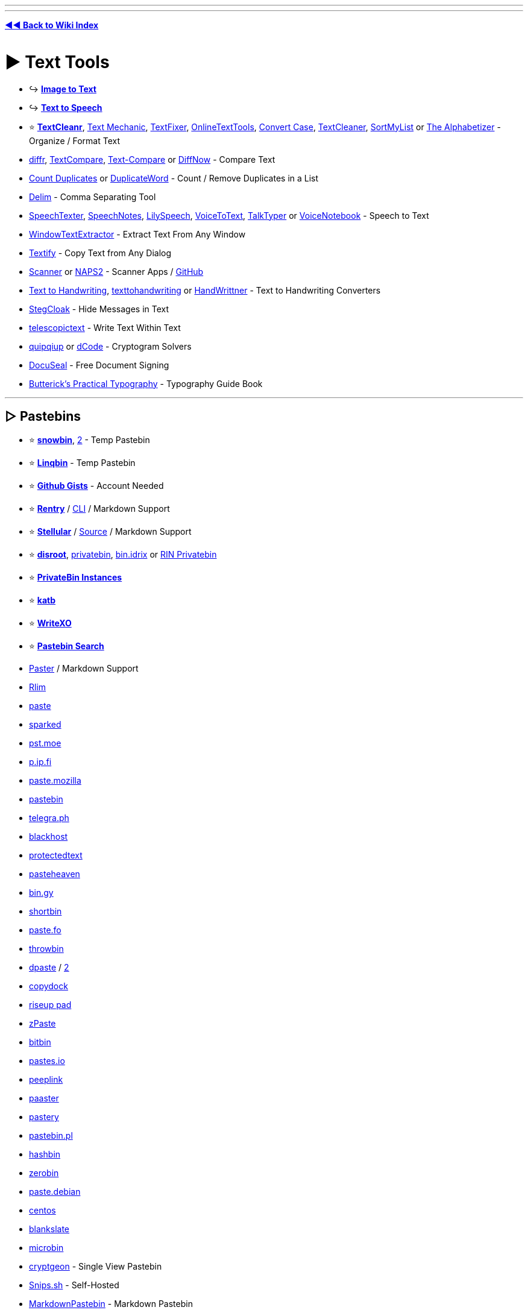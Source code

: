 :doctype: book
:pp: {plus}{plus}
:hardbreaks-option:
ifdef::env-github[]
:tip-caption: 💡
:note-caption: ℹ️
:important-caption: ❗
:caution-caption: 🔥 
:warning-caption: ⚠
endif::[]

'''

'''

*https://www.reddit.com/r/FREEMEDIAHECKYEAH/wiki/tools-index[◄◄ Back to Wiki Index]*
_**
**_

= ► Text Tools

* ↪️ *https://www.reddit.com/r/FREEMEDIAHECKYEAH/wiki/img-tools#wiki_.25B7_image_to_text_.2F_ocr[Image to Text]*
* ↪️ *https://www.reddit.com/r/FREEMEDIAHECKYEAH/wiki/ai#wiki_.25B7_text_to_speech[Text to Speech]*
* ⭐ *https://www.textcleanr.com/[TextCleanr]*, https://textmechanic.com/[Text Mechanic], https://www.textfixer.com/[TextFixer], https://onlinetexttools.com/[OnlineTextTools], https://convertcase.net/[Convert Case], https://textcleaner.net/all-tools/[TextCleaner], https://sortmylist.com/[SortMyList] or https://alphabetizer.flap.tv/[The Alphabetizer] - Organize / Format Text
* https://loilo.github.io/diffr/[diffr], https://www.textcompare.org/[TextCompare], https://text-compare.com/[Text-Compare] or https://www.diffnow.com/[DiffNow] - Compare Text
* https://www.somacon.com/p568.php[Count Duplicates] or https://duplicateword.com/[DuplicateWord] - Count / Remove Duplicates in a List
* https://delim.co/[Delim] - Comma Separating Tool
* https://www.speechtexter.com/[SpeechTexter], https://speechnotes.co/[SpeechNotes], https://lilyspeech.com/[LilySpeech], https://voicetotext.org/[VoiceToText], https://talktyper.com/[TalkTyper] or https://voicenotebook.com/[VoiceNotebook] - Speech to Text
* https://github.com/AlexanderPro/WindowTextExtractor[WindowTextExtractor] - Extract Text From Any Window
* https://ramensoftware.com/textify[Textify] - Copy Text from Any Dialog
* https://simon-knuth.github.io/scanner/index[Scanner] or https://www.naps2.com/[NAPS2] - Scanner Apps / https://github.com/simon-knuth/scanner[GitHub]
* https://saurabhdaware.github.io/text-to-handwriting/[Text to Handwriting], https://texttohandwriting.com/[texttohandwriting] or https://handwrittner.com/?lang=en[HandWrittner] - Text to Handwriting Converters
* https://stegcloak.surge.sh/[StegCloak] - Hide Messages in Text
* https://www.telescopictext.org/[telescopictext] - Write Text Within Text
* https://www.quipqiup.com/[quipqiup] or https://www.dcode.fr/en[dCode] - Cryptogram Solvers
* https://www.docuseal.co/[DocuSeal] - Free Document Signing
* https://practicaltypography.com/[Butterick's Practical Typography] - Typography Guide Book

'''

== ▷ Pastebins

* ⭐ *https://pastes.fmhy.net/[snowbin]*, https://paste.fmhy.net/[2] - Temp Pastebin
* ⭐ *https://linqbin.cc/[Linqbin]* - Temp Pastebin
* ⭐ *https://gist.github.com/[Github Gists]* - Account Needed
* ⭐ *https://rentry.co/[Rentry]* / https://github.com/radude/rentry[CLI] / Markdown Support
* ⭐ *https://bundlrs.cc/[Stellular]* / https://code.stellular.org/SentryTwo/bundlrs[Source] / Markdown Support
* ⭐ *https://bin.disroot.org/[disroot]*, https://privatebin.net/[privatebin], https://bin.idrix.fr/[bin.idrix] or https://privatebin.rinuploads.org/[RIN Privatebin]
* ⭐ *https://privatebin.info/directory/[PrivateBin Instances]*
* ⭐ *https://katb.in/[katb]*
* ⭐ *https://writexo.com/[WriteXO]*
* ⭐ *https://cse.google.com/cse?cx=0cd79b819f26af9d0[Pastebin Search]*
* https://paster.so[Paster] / Markdown Support
* https://rlim.com/[Rlim]
* https://paste.ee/[paste]
* https://paste.sparked.host/[sparked]
* https://pst.moe/[pst.moe]
* https://p.ip.fi/[p.ip.fi]
* https://paste.mozilla.org/[paste.mozilla]
* https://pastebin.com/[pastebin]
* https://telegra.ph/[telegra.ph]
* https://blackhost.xyz/?id=pst[blackhost]
* https://www.protectedtext.com/[protectedtext]
* https://pasteheaven.com/[pasteheaven]
* https://bin.gy/[bin.gy]
* http://bin.shortbin.eu:8080/[shortbin]
* https://paste.fo/[paste.fo]
* https://throwbin.in/[throwbin]
* https://dpaste.com/[dpaste] / https://dpaste.org/[2]
* https://copydock.vercel.app/paste[copydock]
* https://pad.riseup.net/[riseup pad]
* https://zpaste.net/[zPaste]
* https://bitbin.it/[bitbin]
* https://pastes.io/[pastes.io]
* https://peeplink.in/[peeplink]
* https://paaster.io/[paaster]
* https://www.pastery.net/[pastery]
* https://pastebin.pl/[pastebin.pl]
* https://hashb.in[hashbin]
* https://zerobin.net/[zerobin]
* https://paste.debian.net/[paste.debian]
* https://paste.centos.org/[centos]
* https://blankslate.io/[blankslate]
* https://microbin.eu/[microbin]
* https://cryptgeon.org/[cryptgeon] - Single View Pastebin
* https://snips.sh/[Snips.sh] - Self-Hosted
* https://markdownpastebin.com/[MarkdownPastebin] - Markdown Pastebin
* https://mystb.in/[Mystb.in], https://codeshare.io/[codeshare], https://paste.mod.gg/[paste.mod] or https://snippet.host/[snippet.host] - Code Pastebins

'''

== ▷ Translators

* ⭐ *https://github.com/OwO-Network/DeepLX[DeepLX]* or https://www.deepl.com/translator[DeepL]
* ⭐ *https://translate.google.com/[Google Translate]*
* https://crow-translate.github.io/[Crow Translate] or https://github.com/argosopentech/argos-translate[Argos] - Translation Apps
* https://www.soimort.org/translate-shell/[Translate Shell] - Translation CLI / https://github.com/soimort/translate-shell[GitHub]
* https://www.onlinedoctranslator.com/en/[OnlineDocTranslator] - Document Translator
* https://legalesedecoder.com/free-legal-document-to-plain-english-translator/[LegaleseDecoder] - Legal Document Translator
* https://www.matecat.com[Matecat] - Online Translation Editor
* https://github.com/lelegard/qtlinguist-installers[Qt Linguist] or http://www.eazypo.ca[Eazy Po] - Localization Apps
* https://github.com/marisukukise/japReader[japReader] - Japanese Text Translator
* https://lyricstranslate.com/[LyricsTranslate] - Lyric Translator
* https://lingojam.com/[LingoJam] - Create Translator
* https://dreamsavior.net/translator-the-introduction/[Translator{pp}] - Automatic Translator / Editor
* https://github.com/anonymousException/renpy-translator[Renpy Translator] or https://github.com/anonymousException/renpy-runtime-editor[Renpy Editor] - Ren'py Automatic Translator / Editor
* https://rentry.co/97nqn[Translate Large PDFs] - Large PDF Translation Guide
* https://poedit.net/[Poedit] - Translation Editor
* https://omegat.org/[OmegaT] - Translation Memory Tool
* https://translate-image.com/[Translate-Images] - Translate Image Text
* https://fasthub.net/[FastHub] - Text to Speech Translation Tool
* https://huggingface.co/spaces/hf-audio/open_asr_leaderboard[ASR Leaderboard] - Speech Recognition AI Leaderboard
* https://vcjhwebdev.github.io/useless-translator/[Useless-Translator], https://morsecode.world/[Morsecode World] or https://morsedecoder.com/[MorseDecoder] - Morse Code / Binary Translators
* https://pirate.monkeyness.com/translate[The Pirate Translator] - Translate Text to Pirate
* https://madelinemiller.dev/apps/emojify/[Emojify] - Emojify Text
* https://typ3r.aavi.me/[typ3r] - tRaNSlAtE tEXT lik3 THiS
* https://papago.naver.com/[Papago]
* https://libretranslate.com/[Libretranslate] / https://github.com/LibreTranslate/LibreTranslate[2]
* https://www.translate.com/[Translate.com]
* https://mymemory.translated.net/[MyMemory]
* https://nicetranslator.com/[Nice Translator]
* https://translate.yandex.com/[Yandex Translator]
* https://www.bing.com/translator[Bing Translator]
* https://www.reverso.net/[Reverso]
* https://git.sr.ht/~yerinalexey/gtranslate[GTranslate]
* https://www.babelfish.com/[babelfish]
* https://translation2.paralink.com/[translation2]
* https://apertium.org/[Apertium]
* https://www.collinsdictionary.com/translator[collinsdictionary]
* https://www.online-translator.com/translation[online-translator]
* https://www.translatedict.com/[translatedict]
* https://www.systransoft.com/translate/[Systrane Translate]
* https://www.translator.eu/[Translator.eu]

'''

== ▷ Grammar Check

* https://www.grammarly.com/grammar-check[Grammarly]
* https://prowritingaid.com/grammar-checker[ProWritingAid]
* https://quillbot.com/grammar-check[QuillBot]
* https://www.deepl.com/write[DeepL Write]
* https://languagetool.org/[LanguageTool]
* https://www.scribens.com/[Scribens]

'''

== ▷ Text Rephrasing

* ⭐ *https://quillbot.com/[QuillBot AI]* - Text Rephrasing
* ⭐ *https://paraphrasetool.com/[paraphrasetool]* - Text Rephrasing
* https://justnotsorry.com/[Just Not Sorry] - Undermining Word Detection
* https://rewritetool.net/[Rewrite Tool] - Text Rephrasing
* https://paraphraz.it/[Paraphraz] - Text Rephrasing
* https://rephrasely.com/[Rephrasely] - Text Rephrasing
* https://www.paraphraser.io/[Paraphraser] - Text Rephrasing
* https://paraphrase-online.com/[Paraphrase-Online] - Text Rephrasing
* https://paraphrasingtool.ai/[paraphrasingtool] - Text Rephrasing
* https://www.henshu.ai/[henshu] - Text Rephrasing
* https://www.smry.ai/[Smry.ai] - Text Summary
* https://smmry.com/[SMMRY] - Text Summary
* https://github.com/clmnin/summarize.site/[summarize.site] - Text Summary
* https://kagi.com/summarizer/index.html[kagi] - Text Summary
* https://www.myreader.io/[MyReader] - Text Summary
* https://www.letsrecast.ai/[Recast] - Text Summary

'''

== ▷ Emoji Indexes

* ⭐ *https://emojipedia.org/[Emojipedia]* or https://www.emojibatch.com/[EmojiBatch]
* https://www.emojiengine.com/[Emoji Engine] - Multilingual Emoji Search
* https://github.com/virejdasani/Geniemoji[Geniemoji], https://www.winmoji.com/[winMoji] - Emoji Managers
* https://emojirequest.com/[EmojiRequests] - Custom User-Made Emojis
* https://cultofthepartyparrot.com/[Cult of the Party Parrot] - Party Parrot Emojis
* https://github.com/Overimagine1/pepe-server-archive[Pepe Server Archive] - Pepe Emojis
* http://mysmilies.com/[MySmiles] or https://www.mazeguy.net/smilies.html[MazeGuy] - Oldschool Emojis

'''

== ▷ Unicode Characters

* ⭐ *https://www.amp-what.com/[Amp What]*
* https://copychar.cc/[CopyChar]
* https://symbl.cc/[Unicode Table]
* https://c.r74n.com/[Copy Paste Dump]
* https://unicode-explorer.com/[Unicode Explorer]
* https://copypastecharacter.com/[CopyPasteCharacter]
* https://www.hotsymbol.com/[HotSymbol]
* https://snskeyboard.com/[Snskey]
* https://unilist.raphaelbastide.com/[Unilist]
* https://github.com/character-map-uwp/Character-Map-UWP[Character Map]
* https://alt-codes.net/[Alt Codes]
* https://fancysymbol.com/[FancySymbol]
* https://unifoundry.com/[Unifoundry]
* https://coolsymbol.com/[Cool Symbol]
* http://wincompose.info/[WinCompose] - Unicode Compose Key / https://github.com/samhocevar/wincompose[GitHub]
* https://www.fastemoji.com/[FastEmoji] or https://textfac.es/[textfac.es] - Unicode Emojis
* https://blanktext.net/[BlankText] - Copy / Paste Blank Spaces

'''

== ▷ Typing Lessons

* ⭐ *https://monkeytype.com/[Monkey Type]* - Customizable Typing Tests
* https://typing.io/[Typing.io] - Typing Tests
* https://www.keybr.com/[keybr] - Typing Tests
* https://www.typing.com/[Typing.com] - Typing Tests
* https://www.typingclub.com/[Typing Club] - Typing Tests
* https://www.typing.academy/[typing.academy] - Typing Tests
* https://play.typeracer.com/[TypeRacer] - Typing Games
* https://zty.pe/[ZType] - Typing Games
* https://www.typerush.com/[TypeRush] - Typing Games
* https://www.arrrtype.com/[ARRRType] - Typing Games
* https://ranelpadon.github.io/ngram-type/[NGram Type], https://adamgradzki.com/keyzen3/[Keyzen3] or https://ranelpadon.github.io/keyzen-colemak-dh/[Keyzen Colmak] - Touch Typing Tests
* https://github.com/kraanzu/smassh[Smassh], https://github.com/max-niederman/ttyper[Ttyper] or https://github.com/kraanzu/termtyper[TermTyper] - Terminal Typing Tests
* https://www.typelit.io/[TypeLit.io] - Book Typing Tests
* https://www.colemak.academy/[Colemak Academy] - Alt / Custom Keyboard Tests
* https://klavaro.sourceforge.io/[klavaro], https://www.typingstudy.com/[TypingStudy] or https://typefast.io/[TypeFast] - Multilingual Typing Tests
* https://10fastfingers.com/[10fastfingers] - Typing Competitions

'''

= ► Text Editors / Notes

* 🌐 *https://en.wikipedia.org/wiki/List_of_text_editors[List of Text Editors]* or https://noteapps.info/[NoteApps] - Text Editor / Notepad Indexes
* ↪️ *https://www.reddit.com/r/FREEMEDIAHECKYEAH/wiki/dev-tools#wiki_.25B7_ides_.2F_code_editors[Code Editors / IDEs]*
* ⭐ *https://notepad-plus-plus.org/[Notepad{pp}]* / https://nea.github.io/MarkdownViewerPlusPlus/[Markdown]
* ⭐ *https://gravesoft.dev/download_windows_office/office_c2r_links/[Microsoft Office]*, https://github.com/YerongAI/Office-Tool[Office Tool], https://gravesoft.dev/download_windows_office/office_c2r_custom/[Custom Office], https://www.libreoffice.org/[LibreOffice] or https://calligra.org/[Calligra] - Office Suites
* ⭐ *Microsoft Office Tools* - https://redd.it/1814gmp[Guide] / https://www.reddit.com/r/FREEMEDIAHECKYEAH/wiki/system-tools#wiki_.25B7_windows_activation[Activation] / https://i.ibb.co/0m9t95b/ebacd47bf83b.png[Hot Keys] / https://sourceforge.net/projects/office-search/[File Search]
* ⭐ *https://www.notion.so/[Notion]*
* ⭐ *Notion Tools* - https://notionthemes.yudax.me/[Themes] / https://notionpages.com/[Templates] / https://www.notioneverything.com/notion-world[Resources], https://chief-ease-8ab.notion.site/List-of-200-Notion-Resources-e1b46cd365094265bd47b8a2b25bb41e[2] / https://easlo.notion.site/Notion-Beginner-to-Advanced-8a492960b049433289c4a8d362204d20[Guide]
* ⭐ *https://notegarden.web.app/[Note Garden]*, https://notegarden.io/[2] - Note-Taking / Auto Courses
* ⭐ *https://anytype.io/[AnyType]*
* ⭐ *https://logseq.com/[Logseq]*
* https://mochi.cards/[Mochi Cards] or https://github.com/cu/silicon[Silicon] - Note-Taking / Study Tools
* https://desklamp.io/[Desklamp] - Reading / Note Taking / Highlighting Tool / https://app.desklamp.io/read?id=46b203c6-d8df-453d-b546-95a8fa7a44b9&mode=explore[Guide]
* https://calculist.io/[Calculist] - Note-Taking for Problem-Solving
* https://evpo.net/encryptpad/[EncryptPad] - Encrypted Text Editor
* https://xournalpp.github.io/[Xournal{pp}] / https://github.com/xournalpp/xournalpp[GitHub]
* https://www.notepadsapp.com/[Notepads]
* https://getmicropad.com/[MicroPad]
* https://github.com/linuxmint/xed[Xed]
* https://flotes.app/[Flotes]
* https://www.get-notes.com/[Notes]
* https://hundredrabbits.itch.io/left[Left] / https://github.com/hundredrabbits/Left[GitHub]
* https://beeftext.org/[BeefText]
* https://quilljs.com/[Quill]
* https://helix-editor.com/[Helix] / https://github.com/helix-editor/helix[GitHub]
* https://beavernotes.com/[BeaverNotes]
* https://ash-k.itch.io/textreme[Textreme] / https://github.com/cis-ash/TEXTREME[GitHub]
* https://tiddlywiki.com/[Tiddly] / https://github.com/tiddly-gittly/TidGi-Desktop[Desktop]
* https://joplinapp.org/[Joplin] / https://addons.mozilla.org/en-US/firefox/addon/joplin-web-clipper/[Firefox] / https://chromewebstore.google.com/detail/joplin-web-clipper/alofnhikmmkdbbbgpnglcpdollgjjfeken-GB[Chrome]
* https://tinylist.app/[TinyList]
* https://simplenote.com/[Simplenote]
* https://www.martinstoeckli.ch/silentnotes/[SilentNotes] / https://github.com/martinstoeckli/SilentNotes[GitHub]
* https://www.qownnotes.org/[QOwnNotes]
* https://zim-wiki.org/[Zim Wiki]
* https://laverna.cc/[Laverna]
* https://keep.google.com/[Google Keep]
* https://wikidpad.sourceforge.net/[wikidPad]
* https://github.com/tomboy-notes/tomboy-ng[tomboy-ng]
* https://fromscratch.rocks/[FromScratch]
* https://notesnook.com/[Notesnook]
* https://gitlab.com/graele84/tuxboard[tuxBoard]
* https://affine.pro/[AFFiNE]
* https://docs.butterfly.linwood.dev/[Butterfly] / https://discord.com/invite/97zFtYN[Discord] / https://github.com/LinwoodDev/Butterfly[GitHub]
* https://usememos.com/[UseMemos]
* https://benotes.org/[benotes]
* https://saber.adil.hanney.org/[Saber]
* https://github.com/zadam/trilium[Trilium]

'''

== ▷ Online Editors

* ⭐ *https://takenote.dev/[takenote]* - Local Saves
* ⭐ *https://zen.unit.ms/[Zen]* - Local Saves
* https://browserpad.org/[Browserpad] - Local Saves
* https://notepad.js.org/[Notepad] - Local Saves
* https://onlinenotepad.org/[onlinenotepad] - Local Saves
* https://notepad-online.net/[notepad-online.net] - Local Saves
* https://www.ssavr.com/[ssavr] - Local Saves
* https://notepad-online.com/[notepad-online.com] - Local Saves
* https://justnotepad.com/[JustNotePad] - Local Saves
* https://pasteepad.com/[PasteePad] - Local Saves
* https://shrib.com/[Shrib] - Local / Cloud Saves
* https://www.memonotepad.com/[MemOnNotepad] - Local / Cloud Saves
* https://write-box.appspot.com/[Write Box] - Local / Cloud Saves
* https://nimbletext.com/Live[NimbleText] - Cloud Saves
* https://www.zippyjot.com/[ZippyJot] - Cloud Saves
* https://www.textslave.com/[TextSlave]
* https://ghosttext.fregante.com/[GhostText]
* https://anytexteditor.com/[AnyTextEditor]
* https://www.kilodoc.com/[KiloDoc], https://edit-document.com/[Edit-Document] or https://products.groupdocs.app/viewer/total[GroupDocs] - Online Document Editors

'''

== ▷ Mind Mapping

* ⭐ *https://obsidian.md/[Obsidian]*
* ⭐ *Obsidian Tools* - https://github.com/kmaasrud/awesome-obsidian[Resources] / https://noteshare.space/[Share Notes] / https://github.com/vrtmrz/obsidian-livesync[Live Sync] / https://github.com/denolehov/obsidian-git[Backup] / https://github.com/logancyang/obsidian-copilot[ChatGPT Addon], https://github.com/vasilecampeanu/obsidian-weaver[2]
* ⭐ *https://obsidian.md/canvas[canvas]*
* https://www.mindmup.com/[MindMup]
* https://freemind.sourceforge.net/[FreeMind]
* https://kinopio.club/[Kinopio]
* https://www.mindomo.com/[Mindomo]
* https://www.yuque.com/[Yuque]
* https://mindmapp.cedoor.dev/app[MindMapp]
* https://www.are.na/[are.na]
* https://kool.tools/domino[Domino]
* https://gitmind.com/[GitMind]
* https://xtiles.app/en[xTiles]
* https://capacities.io/[Capacities]
* https://bubbl.us/[bubbl]
* https://github.com/juzzlin/Heimer[Heimer]
* https://cubox.cc/[Cubox]
* https://github.com/insilmaril/vym[vym]
* https://coggle.it/[Coggle] - Collaborative Mind Mapping
* https://cardsmith.co/[CardSmith] - Collaborative Mind Mapping
* https://www.memrey.com/[Memrey] - Collaborative Mind Mapping
* https://www.mindmeister.com/[MindMeister] - Collaborative Mind Mapping
* https://slatebox.com/[Slatebox] - Collaborative Mind Mapping

'''

== ▷ Text / Code Collaboration

* ⭐ *https://colab.research.google.com/[Google Colaboratory]*
* ⭐ *https://www.google.com/docs/about/[Google Docs]*
* ⭐ *https://cryptpad.fr/[CryptPad]*
* ⭐ *https://kludd.co/[Kludd]*
* https://www.stashpad.com/[Stashpad] / https://discord.gg/ScxPxcN9fK[Discord]
* https://mattermost.com/[Mattermost]
* https://hackmd.io/[HackMD]
* https://www.taskade.com/[Taskade]
* https://socket.io/[Socket]
* https://whimsical.com/[Whimsical]
* https://firepad.io/[Firepad]
* https://etherpad.org/[Etherpad]
* https://sharepad.io/[SharePad]
* https://www.fiduswriter.org/[FidusWriter]
* https://www.overleaf.com/[overleaf]
* https://github.com/ekzhang/rustpad[RustPad]

'''

== ▷ Spreadsheet Editors

* 🌐 *https://huggingface.co/spaces/mteb/leaderboard[MTEB Leaderboard]* - Text Embedding AI Leaderboard
* https://tinysheet.com/[TinySheet], https://strlen.com/treesheets/[Tree Sheets], http://www.gnumeric.org/[Gnumeric] or https://www.quadratichq.com/[Quadratic]
* https://gitlab.com/baserow/baserow[Baserow], https://framacalc.org/[Framacalc], https://github.com/nocodb/nocodb[NocoDB] or https://airtable.com/[AirTable] - Collaborative Spreadsheets
* https://www.jamovi.org/[Jamovi] - Statistical Spreadsheets
* https://www.diagram.codes/[Diagram.codes] - Convert Text to Diagrams
* https://excelmacromastery.com/vba-articles/[Excel Macro Mastery] - Excel VBA Guides
* https://www.vertex42.com/[Vertex42] - Excel Templates
* https://plaintexttools.github.io/plain-text-table/[Plain Text Table] - Text Tables
* https://www.editcsvonline.com/[EditCSVOnline] - Online CSV Editor
* https://wiesenthal.github.io/SubjectiveSort/[SubjectiveSort] - Create Ranked List from CSV
* https://www.visidata.org/[VisiData] - Spreadsheet CLI Editor
* https://structifi.com/[Structifi] - Convert Files to Structured Data
* https://www.tadviewer.com/[TadViewer] - View and Analyze Tabular Data

'''

== ▷ Writing Tools

* ↪️ *https://www.reddit.com/r/FREEMEDIAHECKYEAH/wiki/ai#wiki_.25BA_text_generators[AI Text Generators]*
* ⭐ *https://www.gibney.org/writer[Writer]*, https://gottcode.org/focuswriter/[FocusWriter], https://writemonkey.com/[Writemonkey] or https://www.writenext.io/[WriteNext] - Distraction-Free Writing
* ⭐ *https://www.theologeek.ch/manuskript/[Manuskript]* - Writing Organizer / Planner
* ⭐ *https://novelwriter.io/[NovelWriter]* or https://bibisco.com/[Bibisco] - Novel Editors
* ⭐ *https://uselinked.com/[Linked]*, https://journaltxt.github.io/[journaltxt], https://gekri.com/[Gekri], https://www.microsoft.com/en-us/garage/profiles/journal/[Microsoft Journal], https://diariumapp.com/[Diarium], https://gemlog.blue/[Gemlog] or https://jrnl.sh/[jrnl.sh] - Journal Apps / https://deardiary.ai/[Songs]
* ⭐ *http://chaoticshiny.com/[ChaoticShiny]*, https://www.seventhsanctum.com/[Seventh Sanctum], https://www.notebook.ai/[Notebook.ai] or https://www.worldanvil.com/[WorldAnvil] - Fantasy Writing Generators
* https://www.languageisavirus.com/[LanguageIsAVirus] - Writing Prompts
* https://twinery.org/[Twinery] - Interactive Non-Linear Story Creator
* https://infinite-story.com/[Infinite Story] or https://www.writealong.io/[WriteAlong] - Collaborative Story Writing
* https://blackoutpoetry.glitch.me/[Blackout Poetry] - Blackout Poetry Creator
* https://idyll-lang.org/editor[Idyll] - Create Interactive Essays / https://github.com/idyll-lang/idyll[GitHub]
* https://www.papyrusauthor.com/[Papyrus Author] - Creative Writing Suite
* https://starc.app/[STARC] - Screen Writing Tool
* https://www.unsell.design/[Unsell] - Portfolio / Magazine Templates
* https://rarebit.neocities.org/[Rarebit] - Webcomics Template
* https://www.jamesmurdo.com/glossary_generator.html[Glossary Generator] - Generate Glossaries
* https://www.fantasynamegenerators.com/[Fantasy Name Generators] - Fantasy Name Generators
* https://draquet.github.io/PolyGlot/[PolyGlot] or https://www.vulgarlang.com/[VulgarLang] - Spoken Language Construction Tools
* https://beepb00p.xyz/annotating.html[How to annotate literally everything] - Annotation Tools / Resources
* https://github.com/jeromedockes/labelbuddy[Label Buddy] - Annotation Tool

'''

== ▷ To Do Lists

* ⭐ *https://goblin.tools/[Goblin.tools]* - Automatic Task Breakdown and more
* https://columns.app/[Columns] or https://checklistgenerator.co/[ChecklistGenerator] - Checklists
* https://wonder-bot.com/[Wonder] - Remember Things Easily
* https://yearcompass.com/[YearCompass] - New Years Resolution Booklet
* https://www.daily.place/[daily.place]
* https://www.superlist.com/[SuperList]
* https://fokus-website.netlify.app/[Fokus]
* https://gitlab.com/rpdev/opentodolist[OpenToDoList]
* https://apps.microsoft.com/store/detail/microsoft-to-do-lists-tasks-reminders/9NBLGGH5R558[Microsoft To Do]
* https://todo-r.com/[ToDo R]
* https://todozero.com/[ToDoZero]
* https://lifeat.io/[LifeAt]
* https://donotes.co.uk/[DoNotes]
* https://super-productivity.com/[Super Productivity]
* https://github.com/BaldissaraMatheus/Tasks.md[Tasks]
* https://taskwarrior.org/[Taskwarrior]
* https://www.ticktick.com/[TickTick]
* https://vikunja.io/[Vikunja]

'''

== ▷ ASCII Art

* ⭐ *https://patorjk.com/software/taag/[TAAG]*
* https://lenny-face-generator.textsmilies.com/[Text Smileys]
* https://ascii.today/[ASCII Today]
* https://www.gridsagegames.com/rexpaint/[REXPaint]
* https://picoe.ca/products/pablodraw/[PabloDraw]
* https://ascii.alienmelon.com/[ASCII Paint]
* https://github.com/OsciiArt/DeepAA[DeepAA]
* https://github.com/file-acomplaint/kakikun[Kakikun]
* https://jp.itch.io/playscii[Playscii]
* https://www.kammerl.de/ascii/AsciiSignature.php[Kammerl] - ASCII Text Generator
* https://www.ascii-art-generator.org/[ascii-art-generator], https://ascii-generator.site/[ascii-generator], https://asciiart.club/[asciiart], https://github.com/TheZoraiz/ascii-image-converter[ascii-image-converter] or https://github.com/CherryPill/ASCII-art-creator[ASCII-art-creator] - Image to ASCII Art
* http://loveascii.com/[Love ASCII], https://16colo.rs/[16colors], https://ascii.co.uk/art[ascii.co] or http://www.roysac.com/sitemap.html[RoySAC] - Copy ASCII Art
* https://asciiflow.com/[ASCII Flow] or https://tree.nathanfriend.io/[Tree] - Create ASCII Diagrams
* http://www.kickjs.org/example/video_ascii_art/Video_Ascii_Art.html[Video Ascii Art] - Video to Ascii Art
* https://505e06b2.github.io/Image-to-Braille/[Image to Braille] - Convert Images to Braille
* https://ivanceras.github.io/svgbob-editor/[SVGBob Editor] - Convert ASCII Diagrams to SVG Images
* https://www.ansilove.org/downloads.html[AnsiLove] or https://onlinetools.com/ascii/convert-ascii-to-image[convert-ascii-to-image] - ANSI / ASCII Art to PNG Converters
* https://lvllvl.com/[lvllvl] or https://nurpax.github.io/petmate/[Petmate] - C64 PETSCII Image Editor

'''

= ► Font Tools

* ⭐ *https://github.com/SerCeMan/fontogen[Fontogen]* - Custom AI Font Generator
* ⭐ *https://typetrials.com/[TypeTrials]* - Variable Font Playground
* ⭐ *https://www.nerdfonts.com/[Nerd Fonts]* - Iconic Font Aggregator
* ⭐ *https://www.makewordart.com/[Make WordArt]*, https://www10.flamingtext.com/[FlameText], https://maketext.io/[MakeText], https://www.textgiraffe.com/[TextGiraffe], https://textpro.me/[Text Pro] or https://cooltext.com/[CoolText] - WordArt Generators
* ⭐ *https://www.myfonts.com/WhatTheFont/[WhatTheFont]*, http://www.identifont.com/[Identifont], https://www.chengyinliu.com/whatfont.html[WhatFont] or https://www.whatfontis.com/[What Font Is] - Font Identification Tools
* ⭐ *https://fontdrop.info/[FontDrop]* - Analyze Font Files
* https://forkaweso.me/Fork-Awesome/[Fork-Awesome] - Font Toolkit
* https://opendyslexic.org/[OpenDyslexic] - Increase Page Readability
* https://www.typewolf.com/[Typewolf] or https://typ.io/[Typ.io] - Trending Website Fonts
* https://ds-fusion.github.io/[DS Fusion] - AI Typography Generator
* https://formito.com/tools/logo[Formito] - Typography Logo Maker
* https://www.supremo.co.uk/typeterms/[TypeTerms] - Typography Cheat Sheet
* https://typo.polona.pl/en/[Polona Typo] - Create Text out of Book, Poster and Map Letters
* https://enfont.javierarce.com/[enFont], https://www.calligraphr.com/en/[Calligraphr] or https://fontstruct.com/[Fontstruct] - Custom Font Creators
* https://www.eliashanzer.com/phase/[Phase] - Variable Fonts Generator
* https://v-fonts.com/[V-Fonts] - Variable Fonts Tester
* https://experiments.withgoogle.com/fontjoy[Fontjoy] - Generate Font Combinations
* https://adamstrange.itch.io/fontsprite[FontSprite] - FonstSprite Editor
* https://textcraft.net/[Textcraft] or https://en.textdrom.com/[TextDrom] - Styled Font Generator
* https://caveras.net/[Cava's Pixel Resources] - Pixel Fonts
* https://int10h.org/oldschool-pc-fonts/[Oldschool PC Fonts] - Oldschool PC Fonts
* https://textanim.com/[Textanim] or https://spacetypegenerator.com/[Space Type Generator] - Animated Text Generator
* https://3dtext2gif.com/[3DText2GIF] or https://textstudio.co/[TextsStudio] - Animated 3D Text Generator
* https://batname.vercel.app/[Batname] - Batman (2022) Font Generator
* https://github.com/chrissimpkins/codeface[Codeface] - Fonts for Coding
* https://github.com/tonsky/FiraCode[FiraCode], https://github.com/microsoft/cascadia-code[Cascadia Code] or https://github.com/subframe7536/Maple-font[Maple Font] - Monospace Fonts
* https://nfggames.com/games/fontmaker/[NFG's Arcade Font Maker] or https://arcade.photonstorm.com/[Arcade Font Writer] - Arcade Font Engine
* https://glitchtextgenerator.com/[Glitch] - Glitch Text Generator
* https://patorjk.com/text-color-fader/[Text Color Fader] - Rainbow Text Generator
* https://www.joypixels.com/[JoyPixels] - Emoji Font Generator
* https://www.mactype.net/[MacType] - Use Mac fonts on Windows
* https://picas.vercel.app/[Picas] - Google Font Logo Generator
* https://pentacom.jp/pentacom/bitfontmaker2/[Bitfontmaker2] - BitFont Creator
* https://fontjoy.com/[FontJoy] - Font Pairings Generator
* https://badnoise.net/TypeRip/[Typerip] - Adobe Font Ripper / https://github.com/CodeZombie/TypeRip[GitHub]
* https://github.com/ayoy/fontedit[FontEdit], https://github.com/MFEK/glif[glif], https://www.glyphrstudio.com/[Glyphr Studio], https://birdfont.org/[Bird Font] or https://fontforge.org/en-US/[Font Forge] - Font Editors
* https://transfonter.org/[Transfonter] - Font Converter
* https://fontba.se/[FontBase] or https://www.xiles.app/[Xiles] - Font Manager
* https://wavian.com/font-list.html[Font List] or https://ianli.github.io/so-you-need-a-typeface/[So You Need A Typeface] - Examples of Font Styles
* https://typedesignresources.com/[TypeDesignResources] or https://www.freefaces.gallery/[Free Faces] - Typeface Resources

'''

== ▷ Download Fonts

* ⭐ *https://cse.google.com/cse?cx=82154ebab193e493d[Fonts CSE]* - Multi-site Font Search
* ⭐ *https://redd.it/8tqfg6[Font Download Guide]*
* ⭐ *https://rentry.co/FMHYBase64#font-collections[Font Drives]*
* ⭐ *https://fontsource.org/[FontSource]*
* https://fonts.coollabs.io/[Coollabs] - Google Font Alternative / https://github.com/coollabsio/fonts[GitHub]
* https://fonts.google.com/[Google Fonts]
* https://goofonts.com/[GooFonts]
* https://www.dafont.com/[DaFont]
* https://www.dafontfree.net/[Dafont Free]
* https://graphicex.com/font/[graphicex]
* https://www.fontspace.com/[FontSpace]
* https://t.me/fontsstore[Font Store]
* https://www.netfontes.com.br/[NetFontes]
* https://wfonts.com/[Windows Fonts]
* https://m.vk.com/topic-178186634_39300099?offset=0[FONToMASS]
* https://www.fontsquirrel.com/[Font Squirrel]
* https://freefontsfamily.com/[Free Fonts Family]
* https://fontspark.com/[FontSpark]
* https://velvetyne.fr/[Velvetyne]
* https://www.fontpair.co/fonts[FontPair]
* https://fontshub.pro/[FontsHub]
* https://candyfonts.com/[CandyFonts]
* https://uncut.wtf/[uncut.wtf]
* https://losttype.com/browse/[Lost Type Co-op]
* https://github.com/ryanoasis/nerd-fonts[Nerd Fonts]
* https://t.me/d_fonts[d_fonts]
* https://ifonts.xyz/[iFonts]
* https://www.cufonfonts.com/[Cufon Fonts]
* https://fontsly.com/[Fontsly]
* https://www.fonteseletras.com/[fonteseletras]
* https://boldfonts.com/[BoldFonts]
* https://cofonts.com/[CoFonts]
* https://fontsfree.net[FontsFree]
* https://www.fontreach.com/[FontReach]
* https://www.downloadfonts.io/[DownloadFonts]
* https://www.urbanfonts.com/[UrbanFonts]
* https://www.abstractfonts.com/[AbstractFonts]
* https://www.fontget.com/[FontGet]
* https://www.fontsupply.com/[FontSupply]
* https://blogfonts.com/[BlogFonts]
* https://archive.org/details/1.5_million_font_files_collection[1.5_million_fonts]
* https://github.com/evilmartians/mono[Martian Mono]
* https://dribbble.com/search/free%20font[Dribbble]
* https://fonts2u.com/[Fonts2u]
* https://www.glukfonts.pl/fonts.php[GlukFonts]
* https://www.iconian.com/[Iconian]
* https://beautifulwebtype.com/[Beautiful Web Type]
* https://highfonts.com/category/free/[HighFonts]
* https://fontsgeek.com/[FontsGeek]
* https://freefontsdownload.net/[FreeFontsDownload]
* https://fontpark.com/[FontPark]
* https://www.ffonts.net/[FFonts]
* https://eng.fontke.com/font/[Fontke]
* https://www.fontrepo.com/[FontRepo]
* https://fontlot.com/[Fontlot]
* https://www.freebestfonts.com/[FreeBestFonts]
* https://www.fonts4free.net/[Fonts4Free]
* https://t.me/squaxfonts[paid fonts for free]
* https://archive.org/details/Mr.E-Fonts[Mr.E-Fonts]
* https://typetype.org/freefonts/[TypeType]
* https://simplythebest.net/fonts/[SimplyTheBest]
* https://befonts.com/[BeFonts]
* https://www.awwwards.com/awwwards/collections/free-fonts/[Awwwards]
* https://en.maisfontes.com/[MaisFontes]
* https://w.itch.io/world-of-fonts[World of Fonts]
* https://bestfonts.pro/[BestFonts]
* https://vk.com/psd_fonts[psd_fonts]
* https://www.1001fonts.com/[1001 Fonts]
* https://www.1001freefonts.com/[1001 Free Fonts]

'''

== ▷ Unicode Fonts

* https://babelstone.co.uk/Unicode/whatisit.html[WhatIsIt] or https://shapecatcher.com/[ShapeCatcher] - Unicode Identification
* https://coolfont.org/[coolfont]
* https://fontmeme.com/[Font Meme]
* https://www.fontgeneratoronline.com/[Font Generator Online]
* https://getfancy.io/[Getfancy]
* https://lingojam.com/DiscordFonts[DiscordFonts]
* https://www.messletters.com/[MessLetters]
* https://fancy-text.net/[Fancy Text]
* https://yaytext.com/[YayText]
* https://www.font-generator.com/[Font-Generator]
* https://lingojam.com/WeirdTextGenerator[lingojam]
* https://fsymbols.com/generators/[fSymbols]
* https://fontchangerguru.com/[fontchangerguru]
* https://tell.wtf/[tell.wtf]
* https://fancytextdecorator.com/[fancytextdecorator]
